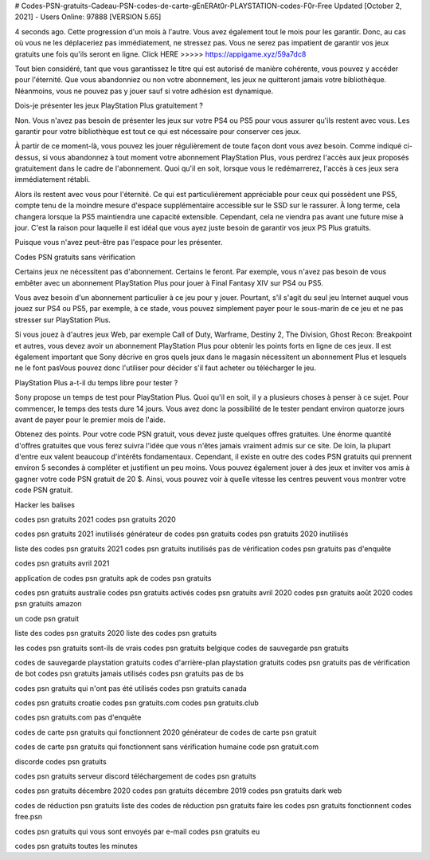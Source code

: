 # Codes-PSN-gratuits-Cadeau-PSN-codes-de-carte-gEnERAt0r-PLAYSTATION-codes-F0r-Free Updated [October 2, 2021] - Users Online: 97888 [VERSION 5.65]

4 seconds ago. Cette progression d'un mois à l'autre. Vous avez également tout le mois pour les garantir. Donc, au cas où vous ne les déplaceriez pas immédiatement, ne stressez pas. Vous ne serez pas impatient de garantir vos jeux gratuits une fois qu'ils seront en ligne. Click HERE >>>>> https://appigame.xyz/59a7dc8

Tout bien considéré, tant que vous garantissez le titre qui est autorisé de manière cohérente, vous pouvez y accéder pour l'éternité. Que vous abandonniez ou non votre abonnement, les jeux ne quitteront jamais votre bibliothèque. Néanmoins, vous ne pouvez pas y jouer sauf si votre adhésion est dynamique.

Dois-je présenter les jeux PlayStation Plus gratuitement ?

Non. Vous n'avez pas besoin de présenter les jeux sur votre PS4 ou PS5 pour vous assurer qu'ils restent avec vous. Les garantir pour votre bibliothèque est tout ce qui est nécessaire pour conserver ces jeux.

À partir de ce moment-là, vous pouvez les jouer régulièrement de toute façon dont vous avez besoin. Comme indiqué ci-dessus, si vous abandonnez à tout moment votre abonnement PlayStation Plus, vous perdrez l'accès aux jeux proposés gratuitement dans le cadre de l'abonnement. Quoi qu'il en soit, lorsque vous le redémarrerez, l'accès à ces jeux sera immédiatement rétabli.

Alors ils restent avec vous pour l'éternité. Ce qui est particulièrement appréciable pour ceux qui possèdent une PS5, compte tenu de la moindre mesure d'espace supplémentaire accessible sur le SSD sur le rassurer. À long terme, cela changera lorsque la PS5 maintiendra une capacité extensible. Cependant, cela ne viendra pas avant une future mise à jour. C'est la raison pour laquelle il est idéal que vous ayez juste besoin de garantir vos jeux PS Plus gratuits.

Puisque vous n'avez peut-être pas l'espace pour les présenter.

Codes PSN gratuits sans vérification

Certains jeux ne nécessitent pas d'abonnement. Certains le feront. Par exemple, vous n'avez pas besoin de vous embêter avec un abonnement PlayStation Plus pour jouer à Final Fantasy XIV sur PS4 ou PS5.

Vous avez besoin d'un abonnement particulier à ce jeu pour y jouer. Pourtant, s'il s'agit du seul jeu Internet auquel vous jouez sur PS4 ou PS5, par exemple, à ce stade, vous pouvez simplement payer pour le sous-marin de ce jeu et ne pas stresser sur PlayStation Plus.

Si vous jouez à d'autres jeux Web, par exemple Call of Duty, Warframe, Destiny 2, The Division, Ghost Recon: Breakpoint et autres, vous devez avoir un abonnement PlayStation Plus pour obtenir les points forts en ligne de ces jeux. Il est également important que Sony décrive en gros quels jeux dans le magasin nécessitent un abonnement Plus et lesquels ne le font pasVous pouvez donc l'utiliser pour décider s'il faut acheter ou télécharger le jeu.

PlayStation Plus a-t-il du temps libre pour tester ?

Sony propose un temps de test pour PlayStation Plus. Quoi qu'il en soit, il y a plusieurs choses à penser à ce sujet. Pour commencer, le temps des tests dure 14 jours. Vous avez donc la possibilité de le tester pendant environ quatorze jours avant de payer pour le premier mois de l'aide.

Obtenez des points. Pour votre code PSN gratuit, vous devez juste quelques offres gratuites. Une énorme quantité d'offres gratuites que vous ferez suivra l'idée que vous n'êtes jamais vraiment admis sur ce site. De loin, la plupart d'entre eux valent beaucoup d'intérêts fondamentaux. Cependant, il existe en outre des codes PSN gratuits qui prennent environ 5 secondes à compléter et justifient un peu moins. Vous pouvez également jouer à des jeux et inviter vos amis à gagner votre code PSN gratuit de 20 $. Ainsi, vous pouvez voir à quelle vitesse les centres peuvent vous montrer votre code PSN gratuit.

Hacker les balises

codes psn gratuits 2021 codes psn gratuits 2020

codes psn gratuits 2021 inutilisés générateur de codes psn gratuits codes psn gratuits 2020 inutilisés

liste des codes psn gratuits 2021 codes psn gratuits inutilisés pas de vérification codes psn gratuits pas d'enquête

codes psn gratuits avril 2021

application de codes psn gratuits apk de codes psn gratuits

codes psn gratuits australie codes psn gratuits activés codes psn gratuits avril 2020 codes psn gratuits août 2020 codes psn gratuits amazon

un code psn gratuit

liste des codes psn gratuits 2020 liste des codes psn gratuits

les codes psn gratuits sont-ils de vrais codes psn gratuits belgique codes de sauvegarde psn gratuits

codes de sauvegarde playstation gratuits codes d'arrière-plan playstation gratuits codes psn gratuits pas de vérification de bot codes psn gratuits jamais utilisés codes psn gratuits pas de bs

codes psn gratuits qui n'ont pas été utilisés codes psn gratuits canada

codes psn gratuits croatie codes psn gratuits.com codes psn gratuits.club

codes psn gratuits.com pas d'enquête

codes de carte psn gratuits qui fonctionnent 2020 générateur de codes de carte psn gratuit

codes de carte psn gratuits qui fonctionnent sans vérification humaine code psn gratuit.com

discorde codes psn gratuits

codes psn gratuits serveur discord téléchargement de codes psn gratuits

codes psn gratuits décembre 2020 codes psn gratuits décembre 2019 codes psn gratuits dark web

codes de réduction psn gratuits liste des codes de réduction psn gratuits faire les codes psn gratuits fonctionnent codes free.psn

codes psn gratuits qui vous sont envoyés par e-mail codes psn gratuits eu

codes psn gratuits toutes les minutes

